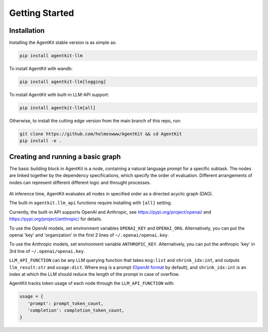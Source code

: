 Getting Started
=====

.. _installation:

Installation
------------

Installing the AgentKit stable version is as simple as:

.. code-block:: console

   pip install agentkit-llm

To install AgentKit with wandb:

.. code-block:: console

   pip install agentkit-llm[logging]

To install AgentKit with built-in LLM-API support:

.. code-block:: console

   pip install agentkit-llm[all]

Otherwise, to install the cutting edge version from the main branch of this repo, run:

.. code-block:: console

   git clone https://github.com/holmeswww/AgentKit && cd AgentKit
   pip install -e .

Creating and running a basic graph
----------------

The basic building block in AgentKit is a node, containing a natural language prompt for a specific subtask. The nodes are linked together by the dependency specifications, which specify the order of evaluation. Different arrangements of nodes can represent different different logic and throught processes.

.. figure:: https://github.com/Holmeswww/AgentKit/raw/main/imgs/teaser.png
    :scale: 80 %
    :alt: Illustration of what's possible with AgentKit

At inference time, AgentKit evaluates all nodes in specified order as a directed acyclic graph (DAG).

.. code-block:: python
   :linenos:

   import agentkit

   from agentkit import Graph, BaseNode

   import agentkit.llm_api

   LLM_API_FUNCTION = agentkit.llm_api.get_query("gpt-4-turbo")

   graph = Graph()

   subtask1 = "What are the pros and cons for using LLM Agents for Game AI?" 
   node1 = BaseNode(subtask1, subtask1, graph, LLM_API_FUNCTION, agentkit.compose_prompt.BaseComposePrompt())
   graph.add_node(node1)

   subtask2 = "Give me an outline for an essay titled 'LLM Agents for Games'." 
   node2 = BaseNode(subtask2, subtask2, graph, LLM_API_FUNCTION, agentkit.compose_prompt.BaseComposePrompt())
   graph.add_node(node2)

   subtask3 = "Now, write a full essay on the topic 'LLM Agents for Games'."
   node3 = BaseNode(subtask3, subtask3, graph, LLM_API_FUNCTION, agentkit.compose_prompt.BaseComposePrompt())
   graph.add_node(node3)

   # add dependencies between nodes
   graph.add_edge(subtask1, subtask2)
   graph.add_edge(subtask1, subtask3)
   graph.add_edge(subtask2, subtask3)

   result = graph.evaluate() # outputs a dictionary of prompt, answer pairs

The built-in ``agentkit.llm_api`` functions require installing with ``[all]`` setting.

Currently, the built-in API supports OpenAI and Anthropic, see https://pypi.org/project/openai/ and https://pypi.org/project/anthropic/ for details.

To use the OpenAI models, set environment variables ``OPENAI_KEY`` and ``OPENAI_ORG``. Alternatively, you can put the openai 'key' and 'organization' in the first 2 lines of ``~/.openai/openai.key``.

To use the Anthropic models, set environment variable ``ANTHROPIC_KEY``. Alternatively, you can put the anthropic 'key' in 3rd line of ``~/.openai/openai.key``.

``LLM_API_FUNCTION`` can be any LLM querying function that takes ``msg:list`` and ``shrink_idx:int``, and outputs ``llm_result:str`` and ``usage:dict``. Where ``msg`` is a prompt (`OpenAI format`_ by default), and ``shrink_idx:int`` is an index at which the LLM should reduce the length of the prompt in case of overflow. 

AgentKit tracks token usage of each node through the ``LLM_API_FUNCTION`` with:

.. code-block:: python

   usage = {
      'prompt': prompt_token_count,
      'completion': completion_token_count,
   }



.. _OpenAI format: https://platform.openai.com/docs/guides/text-generation/chat-completions-api